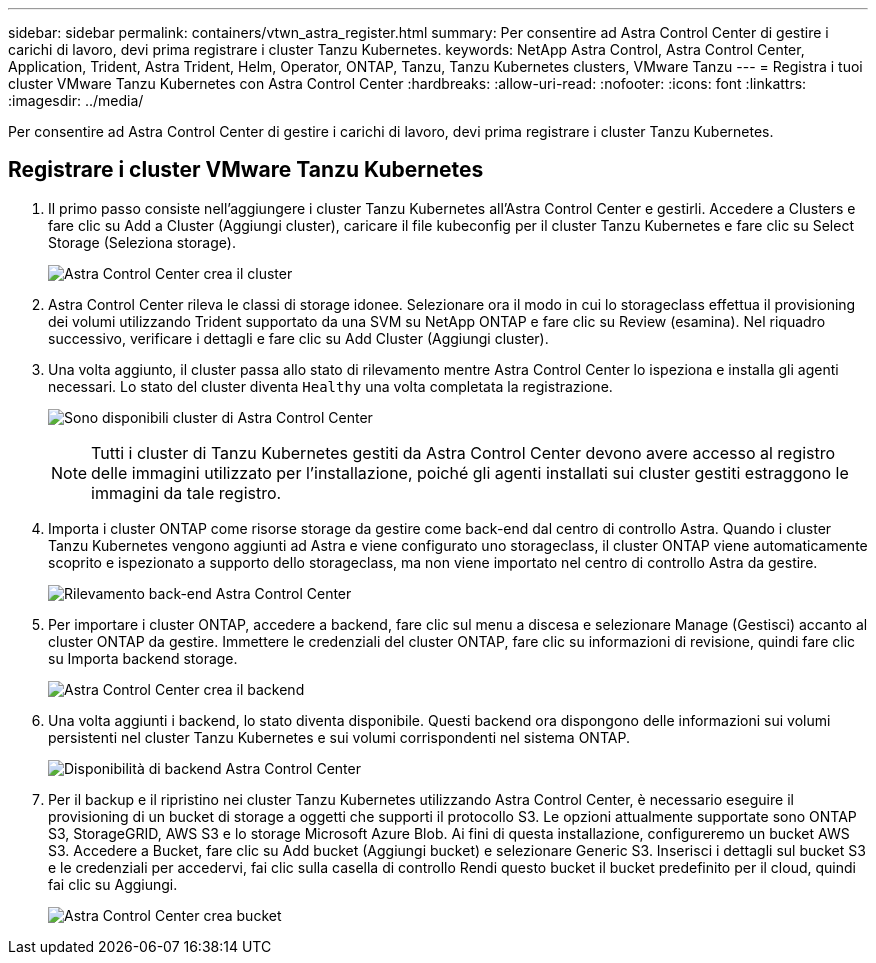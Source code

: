 ---
sidebar: sidebar 
permalink: containers/vtwn_astra_register.html 
summary: Per consentire ad Astra Control Center di gestire i carichi di lavoro, devi prima registrare i cluster Tanzu Kubernetes. 
keywords: NetApp Astra Control, Astra Control Center, Application, Trident, Astra Trident, Helm, Operator, ONTAP, Tanzu, Tanzu Kubernetes clusters, VMware Tanzu 
---
= Registra i tuoi cluster VMware Tanzu Kubernetes con Astra Control Center
:hardbreaks:
:allow-uri-read: 
:nofooter: 
:icons: font
:linkattrs: 
:imagesdir: ../media/


[role="lead"]
Per consentire ad Astra Control Center di gestire i carichi di lavoro, devi prima registrare i cluster Tanzu Kubernetes.



== Registrare i cluster VMware Tanzu Kubernetes

. Il primo passo consiste nell'aggiungere i cluster Tanzu Kubernetes all'Astra Control Center e gestirli. Accedere a Clusters e fare clic su Add a Cluster (Aggiungi cluster), caricare il file kubeconfig per il cluster Tanzu Kubernetes e fare clic su Select Storage (Seleziona storage).
+
image:vtwn_image09.jpg["Astra Control Center crea il cluster"]

. Astra Control Center rileva le classi di storage idonee. Selezionare ora il modo in cui lo storageclass effettua il provisioning dei volumi utilizzando Trident supportato da una SVM su NetApp ONTAP e fare clic su Review (esamina). Nel riquadro successivo, verificare i dettagli e fare clic su Add Cluster (Aggiungi cluster).
. Una volta aggiunto, il cluster passa allo stato di rilevamento mentre Astra Control Center lo ispeziona e installa gli agenti necessari. Lo stato del cluster diventa `Healthy` una volta completata la registrazione.
+
image:vtwn_image10.jpg["Sono disponibili cluster di Astra Control Center"]

+

NOTE: Tutti i cluster di Tanzu Kubernetes gestiti da Astra Control Center devono avere accesso al registro delle immagini utilizzato per l'installazione, poiché gli agenti installati sui cluster gestiti estraggono le immagini da tale registro.

. Importa i cluster ONTAP come risorse storage da gestire come back-end dal centro di controllo Astra. Quando i cluster Tanzu Kubernetes vengono aggiunti ad Astra e viene configurato uno storageclass, il cluster ONTAP viene automaticamente scoprito e ispezionato a supporto dello storageclass, ma non viene importato nel centro di controllo Astra da gestire.
+
image:vtwn_image11.jpg["Rilevamento back-end Astra Control Center"]

. Per importare i cluster ONTAP, accedere a backend, fare clic sul menu a discesa e selezionare Manage (Gestisci) accanto al cluster ONTAP da gestire. Immettere le credenziali del cluster ONTAP, fare clic su informazioni di revisione, quindi fare clic su Importa backend storage.
+
image:vtwn_image12.jpg["Astra Control Center crea il backend"]

. Una volta aggiunti i backend, lo stato diventa disponibile. Questi backend ora dispongono delle informazioni sui volumi persistenti nel cluster Tanzu Kubernetes e sui volumi corrispondenti nel sistema ONTAP.
+
image:vtwn_image13.jpg["Disponibilità di backend Astra Control Center"]

. Per il backup e il ripristino nei cluster Tanzu Kubernetes utilizzando Astra Control Center, è necessario eseguire il provisioning di un bucket di storage a oggetti che supporti il protocollo S3. Le opzioni attualmente supportate sono ONTAP S3, StorageGRID, AWS S3 e lo storage Microsoft Azure Blob. Ai fini di questa installazione, configureremo un bucket AWS S3. Accedere a Bucket, fare clic su Add bucket (Aggiungi bucket) e selezionare Generic S3. Inserisci i dettagli sul bucket S3 e le credenziali per accedervi, fai clic sulla casella di controllo Rendi questo bucket il bucket predefinito per il cloud, quindi fai clic su Aggiungi.
+
image:vtwn_image14.jpg["Astra Control Center crea bucket"]


